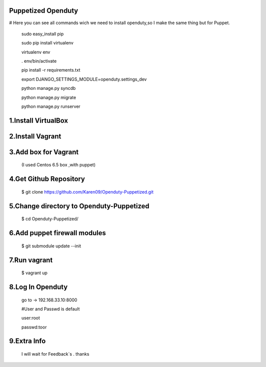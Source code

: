 Puppetized  Openduty
========================

# Here you can see all commands wich we need to install openduty,so I make the same thing but for Puppet.

  sudo easy_install pip

  sudo pip install virtualenv

  virtualenv env

  . env/bin/activate

  pip install -r requirements.txt

  export DJANGO_SETTINGS_MODULE=openduty.settings_dev

  python manage.py syncdb

  python manage.py migrate

  python manage.py runserver

1.Install VirtualBox
====================

2.Install Vagrant
===================

3.Add box for Vagrant
=====================

  (I used Centos 6.5 box ,with puppet)

4.Get Github Repository
========================

  $ git clone https://github.com/Karen09/Openduty-Puppetized.git

5.Change directory to Openduty-Puppetized
==========================================

  $ cd Openduty-Puppetized/

6.Add puppet firewall modules
=============================

  $ git submodule update --init

7.Run vagrant
============

  $ vagrant up

8.Log In Openduty
==================

  go to ->  192.168.33.10:8000

  #User and Passwd is default

  user:root

  passwd:toor

9.Extra Info
=============

  I will wait for Feedback`s . thanks
